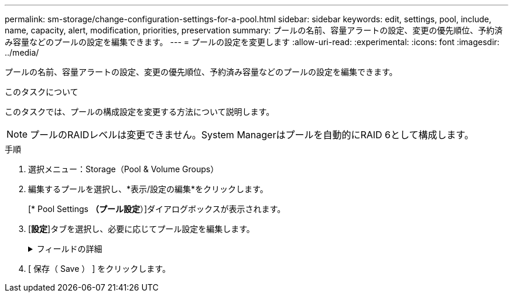 ---
permalink: sm-storage/change-configuration-settings-for-a-pool.html 
sidebar: sidebar 
keywords: edit, settings, pool, include, name, capacity, alert, modification, priorities, preservation 
summary: プールの名前、容量アラートの設定、変更の優先順位、予約済み容量などのプールの設定を編集できます。 
---
= プールの設定を変更します
:allow-uri-read: 
:experimental: 
:icons: font
:imagesdir: ../media/


[role="lead"]
プールの名前、容量アラートの設定、変更の優先順位、予約済み容量などのプールの設定を編集できます。

.このタスクについて
このタスクでは、プールの構成設定を変更する方法について説明します。

[NOTE]
====
プールのRAIDレベルは変更できません。System Managerはプールを自動的にRAID 6として構成します。

====
.手順
. 選択メニュー：Storage（Pool & Volume Groups）
. 編集するプールを選択し、*表示/設定の編集*をクリックします。
+
[* Pool Settings *（プール設定*）]ダイアログボックスが表示されます。

. [*設定*]タブを選択し、必要に応じてプール設定を編集します。
+
.フィールドの詳細
[%collapsible]
====
[cols="1a,3a"]
|===
| 設定 | 説明 


 a| 
名前
 a| 
ユーザが指定したプールの名前を変更できます。プールの名前は必ず指定する必要があります。



 a| 
容量アラート
 a| 
プールの空き容量が指定したしきい値以上になったときにアラート通知を送信できます。プールに格納されたデータ量が指定したしきい値を超えると、System Managerからメッセージが送信されて、ストレージスペースの追加や不要なオブジェクトの削除を行うことができます。

アラートは、ダッシュボードの通知領域に表示され、サーバから管理者にEメールおよびSNMPトラップメッセージで送信できます。

次の容量アラートを定義できます。

** *重大アラート*：プールの空き容量が指定したしきい値以上になったときに通知されます。しきい値の割合はスピンボックスで調整できます。この通知を無効にするには、チェックボックスをオンにします。
** *早期アラート*：プールの空き容量が指定したしきい値に達したときに通知されます。しきい値の割合はスピンボックスで調整できます。この通知を無効にするには、チェックボックスをオンにします。




 a| 
修正の優先順位
 a| 
システムパフォーマンスと比較したプールの変更処理の優先度レベルを指定できます。プールの変更処理の優先度を高くすると処理は高速に完了しますが、ホストのI/Oパフォーマンスは低下します。優先度を低くすると処理には時間がかかりますが、ホストのI/Oパフォーマンスへの影響は小さくなります。

優先度レベルは、lowest、low、medium、high、highestの5つから選択できます。優先度レベルが高いほど、ホストのI/Oパフォーマンスとシステムパフォーマンスへの影響は大きくなります。

** *重大の再構築優先度*-このスライダバーは、複数のドライブに障害が発生した場合のデータ再構築処理の優先度を決定します。この状況では、一部のデータの冗長性が失われ、別のドライブ障害が発生した場合はデータの損失を招くおそれがあります。
** *デグレード再構築優先度*-このスライダバーは、ドライブ障害が発生した場合のデータ再構築処理の優先度を決定します。この状況では、データの冗長性は失われておらず、別のドライブ障害が発生してもデータの損失が発生することはありません。
** *バックグラウンド処理の優先度*-このスライダバーは、プールが最適な状態のときに実行されるバックグラウンド処理の優先度を決定します。たとえば、Dynamic Volume Expansion（DVE）、Instant Availability Format（IAF）、交換または追加したドライブへのデータの移行などがあります。




 a| 
予約済み容量（EF600では「リザーブ容量」）
 a| 
*予約済み容量*：ドライブ数を定義して、ドライブ障害に備えてプールに確保されている容量を特定できます。ドライブ障害が発生すると、予約済み容量を使用して再構築されたデータが格納されます。プールのデータ再構築プロセスでは、ボリュームグループで使用されるホットスペアドライブではなく、予約済み容量が使用されます。

ドライブ数はスピンボックスで調整します。指定したドライブ数に応じて、スピンボックスの横にプールの予約済み容量が表示されます。

予約済み容量については、次の点に注意してください。

** 予約済み容量はプールの合計空き容量から差し引かれるため、確保する容量がボリュームの作成に使用できる空き容量に影響します。予約済み容量に0を指定すると、プールのすべての空き容量がボリュームの作成に使用されます。
** 予約済み容量を減らすと、プールボリュームに使用できる容量が増えます。


*追加の最適化容量*（EF600アレイのみ）：プールの作成時に、使用可能容量とパフォーマンスおよびドライブの寿命とのバランスに基づいて、推奨される最適化容量が決定されます。このバランスを調整するには、使用可能容量を犠牲にしてパフォーマンスの向上とドライブ寿命の延長を図る場合はスライダを右に、パフォーマンスとドライブ寿命を犠牲にして使用可能容量を増やす場合は左に動かします。

SSDドライブでは、その容量の一部が未割り当ての場合に寿命が長くなり、最大書き込みパフォーマンスが向上します。プールに関連付けられているドライブの未割り当て容量は、プールの予約済み容量、空き容量（ボリュームで使用されていない容量）、および使用可能容量のうちの最適化容量として確保された容量で構成されます。この最適化容量は使用可能容量を減らすことで最小レベルの最適化容量を確保するため、ボリュームの作成には使用できません。

|===
====
. [ 保存（ Save ） ] をクリックします。

